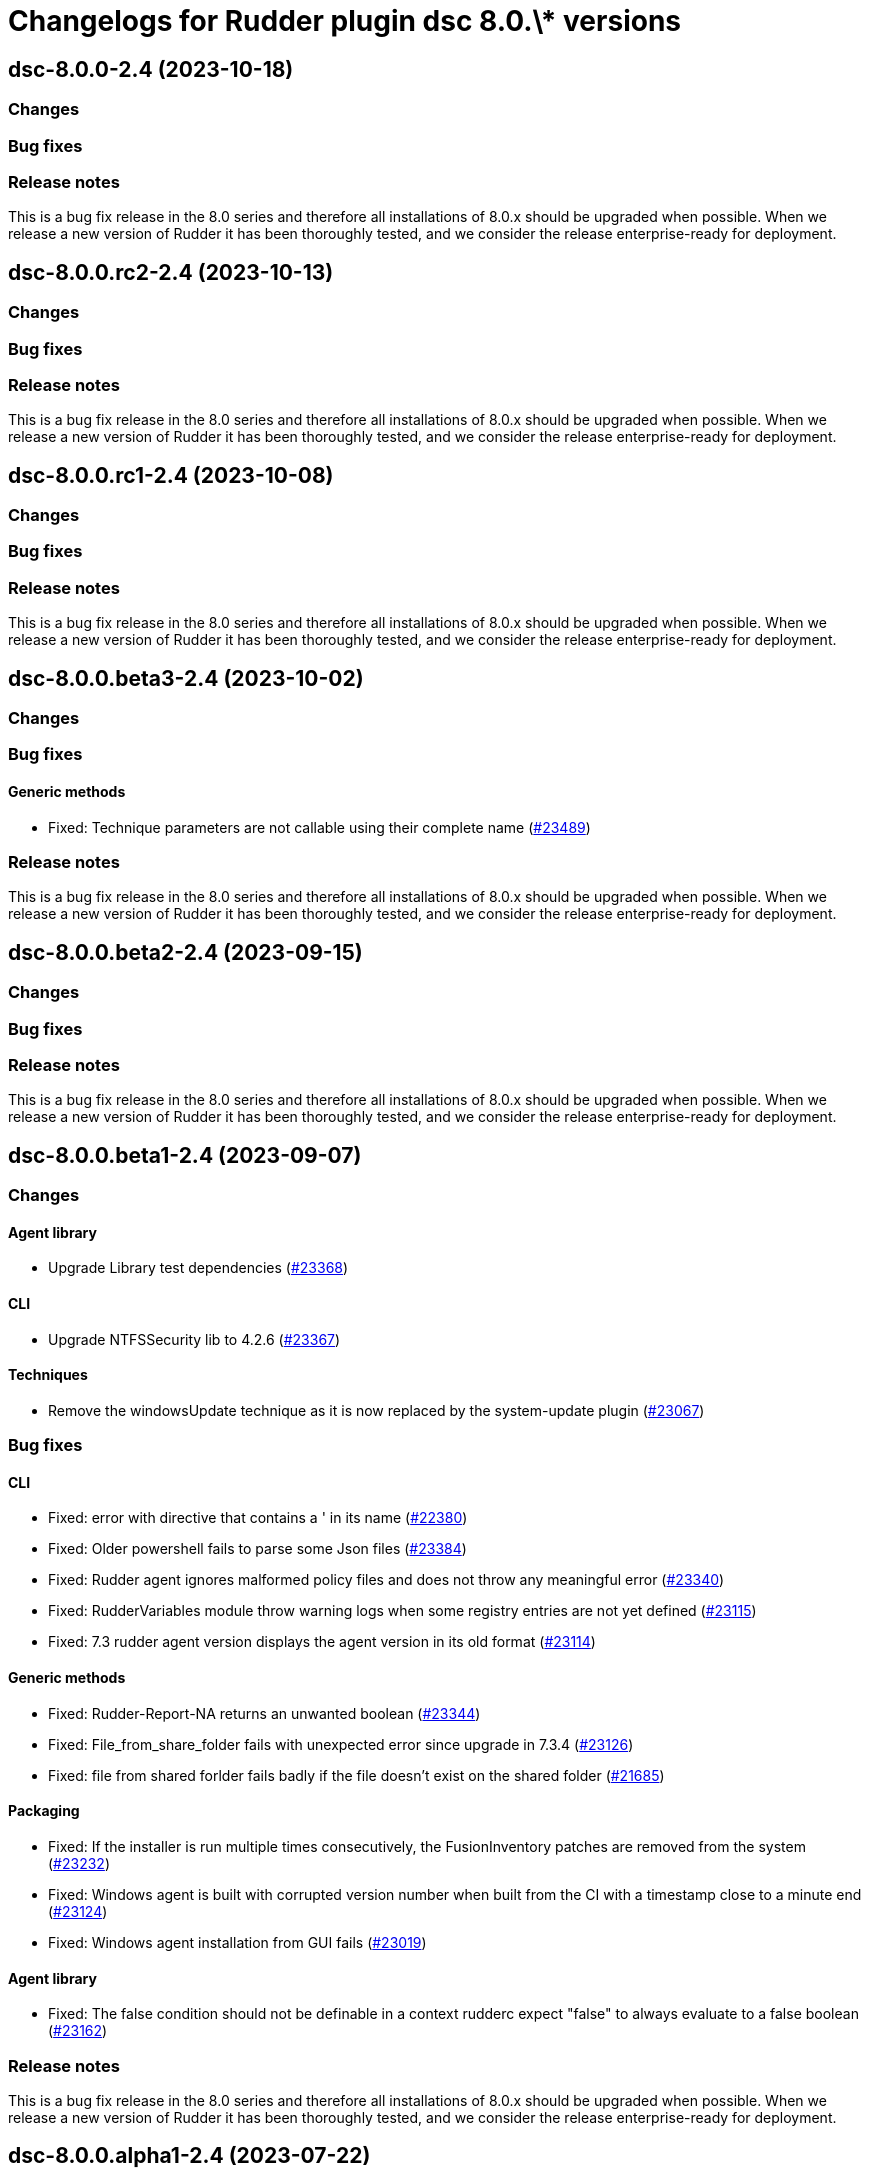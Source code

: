 = Changelogs for Rudder plugin dsc 8.0.\* versions

== dsc-8.0.0-2.4 (2023-10-18)

=== Changes


=== Bug fixes

=== Release notes

This is a bug fix release in the 8.0 series and therefore all installations of 8.0.x should be upgraded when possible. When we release a new version of Rudder it has been thoroughly tested, and we consider the release enterprise-ready for deployment.

== dsc-8.0.0.rc2-2.4 (2023-10-13)

=== Changes


=== Bug fixes

=== Release notes

This is a bug fix release in the 8.0 series and therefore all installations of 8.0.x should be upgraded when possible. When we release a new version of Rudder it has been thoroughly tested, and we consider the release enterprise-ready for deployment.

== dsc-8.0.0.rc1-2.4 (2023-10-08)

=== Changes


=== Bug fixes

=== Release notes

This is a bug fix release in the 8.0 series and therefore all installations of 8.0.x should be upgraded when possible. When we release a new version of Rudder it has been thoroughly tested, and we consider the release enterprise-ready for deployment.

== dsc-8.0.0.beta3-2.4 (2023-10-02)

=== Changes


=== Bug fixes

==== Generic methods

* Fixed: Technique parameters are not callable using their complete name
    (https://issues.rudder.io/issues/23489[#23489])

=== Release notes

This is a bug fix release in the 8.0 series and therefore all installations of 8.0.x should be upgraded when possible. When we release a new version of Rudder it has been thoroughly tested, and we consider the release enterprise-ready for deployment.

== dsc-8.0.0.beta2-2.4 (2023-09-15)

=== Changes


=== Bug fixes

=== Release notes

This is a bug fix release in the 8.0 series and therefore all installations of 8.0.x should be upgraded when possible. When we release a new version of Rudder it has been thoroughly tested, and we consider the release enterprise-ready for deployment.

== dsc-8.0.0.beta1-2.4 (2023-09-07)

=== Changes


==== Agent library

* Upgrade Library test dependencies
    (https://issues.rudder.io/issues/23368[#23368])

==== CLI

* Upgrade NTFSSecurity lib to 4.2.6
    (https://issues.rudder.io/issues/23367[#23367])

==== Techniques

* Remove the windowsUpdate technique as it is now replaced by the system-update plugin
    (https://issues.rudder.io/issues/23067[#23067])

=== Bug fixes

==== CLI

* Fixed: error with directive that contains a ' in its name
    (https://issues.rudder.io/issues/22380[#22380])
* Fixed: Older powershell fails to parse some Json files
    (https://issues.rudder.io/issues/23384[#23384])
* Fixed: Rudder agent ignores malformed policy files and does not throw any meaningful error
    (https://issues.rudder.io/issues/23340[#23340])
* Fixed: RudderVariables module throw warning logs when some registry entries are not yet defined
    (https://issues.rudder.io/issues/23115[#23115])
* Fixed: 7.3 rudder agent version displays the agent version in its old format
    (https://issues.rudder.io/issues/23114[#23114])

==== Generic methods

* Fixed: Rudder-Report-NA returns an unwanted boolean
    (https://issues.rudder.io/issues/23344[#23344])
* Fixed: File_from_share_folder fails with unexpected error since upgrade in 7.3.4
    (https://issues.rudder.io/issues/23126[#23126])
* Fixed: file from shared forlder fails badly if the file doesn't exist on the shared folder
    (https://issues.rudder.io/issues/21685[#21685])

==== Packaging

* Fixed: If the installer is run multiple times consecutively, the FusionInventory patches are removed from the system
    (https://issues.rudder.io/issues/23232[#23232])
* Fixed: Windows agent is built with corrupted version number when built from the CI with a timestamp close to a minute end
    (https://issues.rudder.io/issues/23124[#23124])
* Fixed: Windows agent installation from GUI fails
    (https://issues.rudder.io/issues/23019[#23019])

==== Agent library

* Fixed: The false condition should not be definable in a context rudderc expect "false" to always evaluate to a false boolean
    (https://issues.rudder.io/issues/23162[#23162])

=== Release notes

This is a bug fix release in the 8.0 series and therefore all installations of 8.0.x should be upgraded when possible. When we release a new version of Rudder it has been thoroughly tested, and we consider the release enterprise-ready for deployment.

== dsc-8.0.0.alpha1-2.4 (2023-07-22)

=== Changes


==== Packaging

* Update fusion to 2.6
    (https://issues.rudder.io/issues/22792[#22792])
* Update dotnet dependencies
    (https://issues.rudder.io/issues/22841[#22841])

=== Bug fixes

==== Packaging

* Fixed: Update the makefile hardcoded version to 8.0
    (https://issues.rudder.io/issues/22990[#22990])

==== Agent library

* Fixed: Missing Update-Log function from rudderCLi module
    (https://issues.rudder.io/issues/22247[#22247])

=== Release notes

This is a bug fix release in the 8.0 series and therefore all installations of 8.0.x should be upgraded when possible. When we release a new version of Rudder it has been thoroughly tested, and we consider the release enterprise-ready for deployment.

